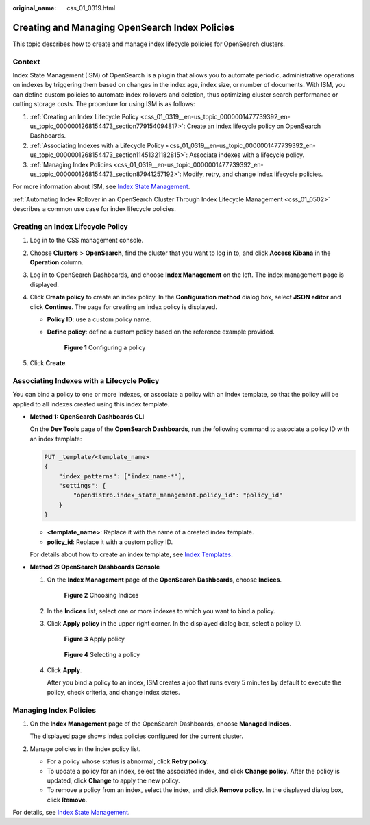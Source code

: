 :original_name: css_01_0319.html

.. _css_01_0319:

Creating and Managing OpenSearch Index Policies
===============================================

This topic describes how to create and manage index lifecycle policies for OpenSearch clusters.

Context
-------

Index State Management (ISM) of OpenSearch is a plugin that allows you to automate periodic, administrative operations on indexes by triggering them based on changes in the index age, index size, or number of documents. With ISM, you can define custom policies to automate index rollovers and deletion, thus optimizing cluster search performance or cutting storage costs. The procedure for using ISM is as follows:

#. :ref:`Creating an Index Lifecycle Policy <css_01_0319__en-us_topic_0000001477739392_en-us_topic_0000001268154473_section779154094817>`: Create an index lifecycle policy on OpenSearch Dashboards.
#. :ref:`Associating Indexes with a Lifecycle Policy <css_01_0319__en-us_topic_0000001477739392_en-us_topic_0000001268154473_section11451321182815>`: Associate indexes with a lifecycle policy.
#. :ref:`Managing Index Policies <css_01_0319__en-us_topic_0000001477739392_en-us_topic_0000001268154473_section87941257192>`: Modify, retry, and change index lifecycle policies.

For more information about ISM, see `Index State Management <https://opendistro.github.io/for-elasticsearch-docs/docs/im/ism/>`__.

:ref:`Automating Index Rollover in an OpenSearch Cluster Through Index Lifecycle Management <css_01_0502>` describes a common use case for index lifecycle policies.

.. _css_01_0319__en-us_topic_0000001477739392_en-us_topic_0000001268154473_section779154094817:

Creating an Index Lifecycle Policy
----------------------------------

#. Log in to the CSS management console.
#. Choose **Clusters** > **OpenSearch**, find the cluster that you want to log in to, and click **Access Kibana** in the **Operation** column.
#. Log in to OpenSearch Dashboards, and choose **Index Management** on the left. The index management page is displayed.
#. Click **Create policy** to create an index policy. In the **Configuration method** dialog box, select **JSON editor** and click **Continue**. The page for creating an index policy is displayed.

   -  **Policy ID**: use a custom policy name.

   -  **Define policy**: define a custom policy based on the reference example provided.


      .. figure:: /_static/images/en-us_image_0000001999761193.png
         :alt: **Figure 1** Configuring a policy

         **Figure 1** Configuring a policy

#. Click **Create**.

.. _css_01_0319__en-us_topic_0000001477739392_en-us_topic_0000001268154473_section11451321182815:

Associating Indexes with a Lifecycle Policy
-------------------------------------------

You can bind a policy to one or more indexes, or associate a policy with an index template, so that the policy will be applied to all indexes created using this index template.

-  **Method 1: OpenSearch Dashboards CLI**

   On the **Dev Tools** page of the **OpenSearch Dashboards**, run the following command to associate a policy ID with an index template:

   .. code-block:: text

      PUT _template/<template_name>
      {
          "index_patterns": ["index_name-*"],
          "settings": {
              "opendistro.index_state_management.policy_id": "policy_id"
          }
      }

   -  **<template_name>**: Replace it with the name of a created index template.
   -  **policy_id**: Replace it with a custom policy ID.

   For details about how to create an index template, see `Index Templates <https://opendistro.github.io/for-elasticsearch-docs/docs/elasticsearch/index-templates/#create-template>`__.

-  **Method 2: OpenSearch Dashboards Console**

   #. On the **Index Management** page of the **OpenSearch Dashboards**, choose **Indices**.


      .. figure:: /_static/images/en-us_image_0000001965497185.png
         :alt: **Figure 2** Choosing Indices

         **Figure 2** Choosing Indices

   #. In the **Indices** list, select one or more indexes to which you want to bind a policy.

   #. Click **Apply policy** in the upper right corner. In the displayed dialog box, select a policy ID.


      .. figure:: /_static/images/en-us_image_0000001938218604.png
         :alt: **Figure 3** Apply policy

         **Figure 3** Apply policy


      .. figure:: /_static/images/en-us_image_0000001963261856.png
         :alt: **Figure 4** Selecting a policy

         **Figure 4** Selecting a policy

   #. Click **Apply**.

      After you bind a policy to an index, ISM creates a job that runs every 5 minutes by default to execute the policy, check criteria, and change index states.

.. _css_01_0319__en-us_topic_0000001477739392_en-us_topic_0000001268154473_section87941257192:

Managing Index Policies
-----------------------

#. On the **Index Management** page of the OpenSearch Dashboards, choose **Managed Indices**.

   The displayed page shows index policies configured for the current cluster.

#. Manage policies in the index policy list.

   -  For a policy whose status is abnormal, click **Retry policy**.
   -  To update a policy for an index, select the associated index, and click **Change policy**. After the policy is updated, click **Change** to apply the new policy.
   -  To remove a policy from an index, select the index, and click **Remove policy**. In the displayed dialog box, click **Remove**.

For details, see `Index State Management <https://opendistro.github.io/for-elasticsearch-docs/docs/im/ism/>`__.
